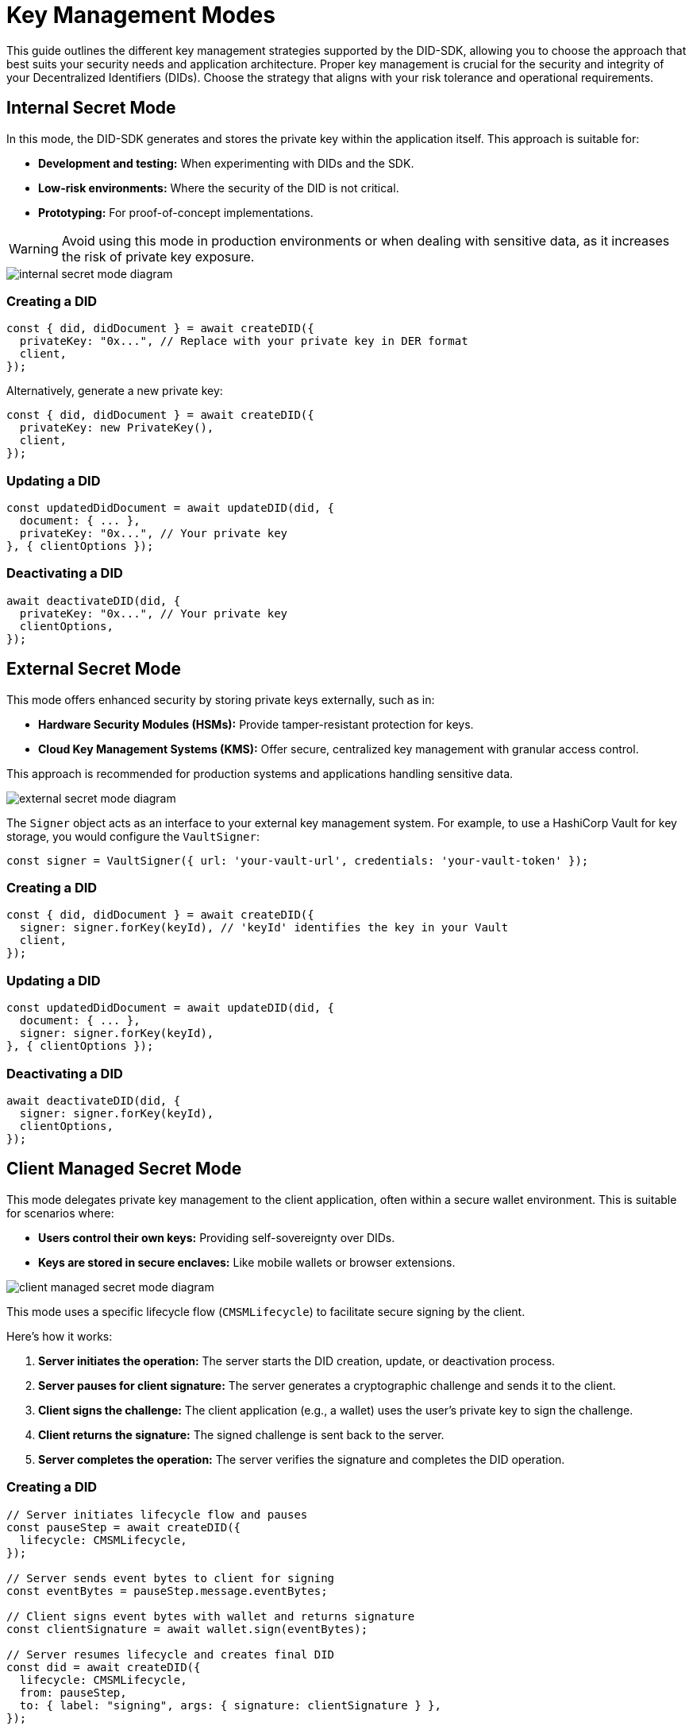= Key Management Modes

This guide outlines the different key management strategies supported by the DID-SDK, allowing you to choose the approach that best suits your security needs and application architecture.  Proper key management is crucial for the security and integrity of your Decentralized Identifiers (DIDs). Choose the strategy that aligns with your risk tolerance and operational requirements.

== Internal Secret Mode

In this mode, the DID-SDK generates and stores the private key within the application itself. This approach is suitable for:

* **Development and testing:** When experimenting with DIDs and the SDK.
* **Low-risk environments:** Where the security of the DID is not critical.
* **Prototyping:**  For proof-of-concept implementations.

WARNING: Avoid using this mode in production environments or when dealing with sensitive data, as it increases the risk of private key exposure.

image::internal-secret-mode-diagram.png[]

=== Creating a DID

[source,javascript]
----
const { did, didDocument } = await createDID({
  privateKey: "0x...", // Replace with your private key in DER format
  client,
});
----

Alternatively, generate a new private key:

[source,javascript]
----
const { did, didDocument } = await createDID({
  privateKey: new PrivateKey(), 
  client,
});
----

=== Updating a DID

[source,javascript]
----
const updatedDidDocument = await updateDID(did, {
  document: { ... },
  privateKey: "0x...", // Your private key
}, { clientOptions });
----

=== Deactivating a DID

[source,javascript]
----
await deactivateDID(did, {
  privateKey: "0x...", // Your private key
  clientOptions,
});
----


== External Secret Mode

This mode offers enhanced security by storing private keys externally, such as in:

* **Hardware Security Modules (HSMs):**  Provide tamper-resistant protection for keys.
* **Cloud Key Management Systems (KMS):** Offer secure, centralized key management with granular access control.

This approach is recommended for production systems and applications handling sensitive data.

image::external-secret-mode-diagram.png[]

The `Signer` object acts as an interface to your external key management system.  For example, to use a HashiCorp Vault for key storage, you would configure the `VaultSigner`:

[source,javascript]
----
const signer = VaultSigner({ url: 'your-vault-url', credentials: 'your-vault-token' }); 
----

=== Creating a DID

[source,javascript]
----
const { did, didDocument } = await createDID({
  signer: signer.forKey(keyId), // 'keyId' identifies the key in your Vault
  client,
});
----

=== Updating a DID

[source,javascript]
----
const updatedDidDocument = await updateDID(did, {
  document: { ... },
  signer: signer.forKey(keyId), 
}, { clientOptions });
----

=== Deactivating a DID

[source,javascript]
----
await deactivateDID(did, {
  signer: signer.forKey(keyId), 
  clientOptions,
});
----


== Client Managed Secret Mode

This mode delegates private key management to the client application, often within a secure wallet environment. This is suitable for scenarios where:

* **Users control their own keys:**  Providing self-sovereignty over DIDs.
* **Keys are stored in secure enclaves:**  Like mobile wallets or browser extensions.

image::client-managed-secret-mode-diagram.png[]

This mode uses a specific lifecycle flow (`CMSMLifecycle`) to facilitate secure signing by the client. 

Here's how it works:

1. **Server initiates the operation:**  The server starts the DID creation, update, or deactivation process.
2. **Server pauses for client signature:** The server generates a cryptographic challenge and sends it to the client.
3. **Client signs the challenge:** The client application (e.g., a wallet) uses the user's private key to sign the challenge.
4. **Client returns the signature:** The signed challenge is sent back to the server.
5. **Server completes the operation:** The server verifies the signature and completes the DID operation.

=== Creating a DID

[source,javascript]
----
// Server initiates lifecycle flow and pauses
const pauseStep = await createDID({
  lifecycle: CMSMLifecycle,
});

// Server sends event bytes to client for signing
const eventBytes = pauseStep.message.eventBytes;

// Client signs event bytes with wallet and returns signature
const clientSignature = await wallet.sign(eventBytes);

// Server resumes lifecycle and creates final DID
const did = await createDID({
  lifecycle: CMSMLifecycle,
  from: pauseStep,
  to: { label: "signing", args: { signature: clientSignature } },
});
----

=== Updating a DID

[source,javascript]
----
// Server initiates the update and pauses
const pauseStep = await updateDID(did, {
  document: { ... },
  lifecycle: CMSMLifecycle, 
});

// Server sends the data to be signed to the client
const eventBytes = pauseStep.message.eventBytes;

// Client signs the data and returns the signature
const clientSignature = await wallet.sign(eventBytes);

// Server resumes the update with the client's signature
const updatedDidDocument = await updateDID(did, {
  lifecycle: CMSMLifecycle,
  from: pauseStep,
  to: { label: "signing", args: { signature: clientSignature } },
}, { clientOptions });
----

=== Deactivating a DID

[source,javascript]
----
// Server initiates the deactivation and pauses
const pauseStep = await deactivateDID(did, {
  lifecycle: CMSMLifecycle, 
  clientOptions,
});

// Server sends the data to be signed to the client
const eventBytes = pauseStep.message.eventBytes;

// Client signs the data and returns the signature
const clientSignature = await wallet.sign(eventBytes);

// Server resumes the deactivation with the client's signature
await deactivateDID(did, {
  lifecycle: CMSMLifecycle,
  from: pauseStep,
  to: { label: "signing", args: { signature: clientSignature } },
  clientOptions,
});
----

== References

* xref:04-implementation/components-api/createDID-api.adoc[`createDID` API Reference]
* xref:04-implementation/components-api/updateDID-api.adoc[`updateDID` API Reference]
* xref:04-implementation/components-api/deactivateDID-api.adoc[`deactivateDID` API Reference]
* xref:04-implementation/components/signer/guide.adoc[Signer Reference]
* xref:04-implementation/components/publisher/guide.adoc[Publisher Reference]